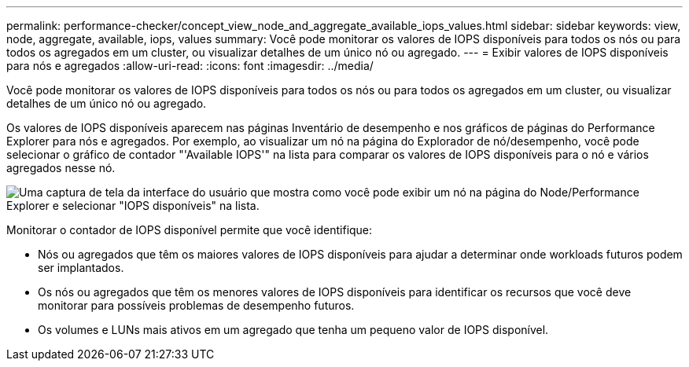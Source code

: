 ---
permalink: performance-checker/concept_view_node_and_aggregate_available_iops_values.html 
sidebar: sidebar 
keywords: view, node, aggregate, available, iops, values 
summary: Você pode monitorar os valores de IOPS disponíveis para todos os nós ou para todos os agregados em um cluster, ou visualizar detalhes de um único nó ou agregado. 
---
= Exibir valores de IOPS disponíveis para nós e agregados
:allow-uri-read: 
:icons: font
:imagesdir: ../media/


[role="lead"]
Você pode monitorar os valores de IOPS disponíveis para todos os nós ou para todos os agregados em um cluster, ou visualizar detalhes de um único nó ou agregado.

Os valores de IOPS disponíveis aparecem nas páginas Inventário de desempenho e nos gráficos de páginas do Performance Explorer para nós e agregados. Por exemplo, ao visualizar um nó na página do Explorador de nó/desempenho, você pode selecionar o gráfico de contador "'Available IOPS'" na lista para comparar os valores de IOPS disponíveis para o nó e vários agregados nesse nó.

image::../media/available_iops_zoom.gif[Uma captura de tela da interface do usuário que mostra como você pode exibir um nó na página do Node/Performance Explorer e selecionar "IOPS disponíveis" na lista.]

Monitorar o contador de IOPS disponível permite que você identifique:

* Nós ou agregados que têm os maiores valores de IOPS disponíveis para ajudar a determinar onde workloads futuros podem ser implantados.
* Os nós ou agregados que têm os menores valores de IOPS disponíveis para identificar os recursos que você deve monitorar para possíveis problemas de desempenho futuros.
* Os volumes e LUNs mais ativos em um agregado que tenha um pequeno valor de IOPS disponível.

